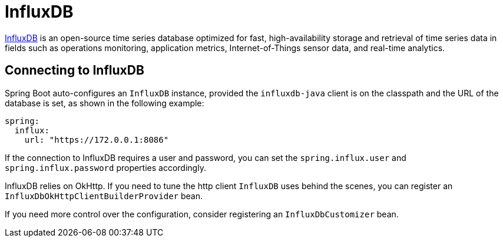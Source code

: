 [[data.nosql.influxdb]]
= InfluxDB
:page-section-summary-toc: 1

https://www.influxdata.com/[InfluxDB] is an open-source time series database optimized for fast, high-availability storage and retrieval of time series data in fields such as operations monitoring, application metrics, Internet-of-Things sensor data, and real-time analytics.



[[data.nosql.influxdb.connecting]]
== Connecting to InfluxDB
Spring Boot auto-configures an `InfluxDB` instance, provided the `influxdb-java` client is on the classpath and the URL of the database is set, as shown in the following example:

[source,yaml,indent=0,subs="verbatim",configprops,configblocks]
----
	spring:
	  influx:
	    url: "https://172.0.0.1:8086"
----

If the connection to InfluxDB requires a user and password, you can set the `spring.influx.user` and `spring.influx.password` properties accordingly.

InfluxDB relies on OkHttp.
If you need to tune the http client `InfluxDB` uses behind the scenes, you can register an `InfluxDbOkHttpClientBuilderProvider` bean.

If you need more control over the configuration, consider registering an `InfluxDbCustomizer` bean.
